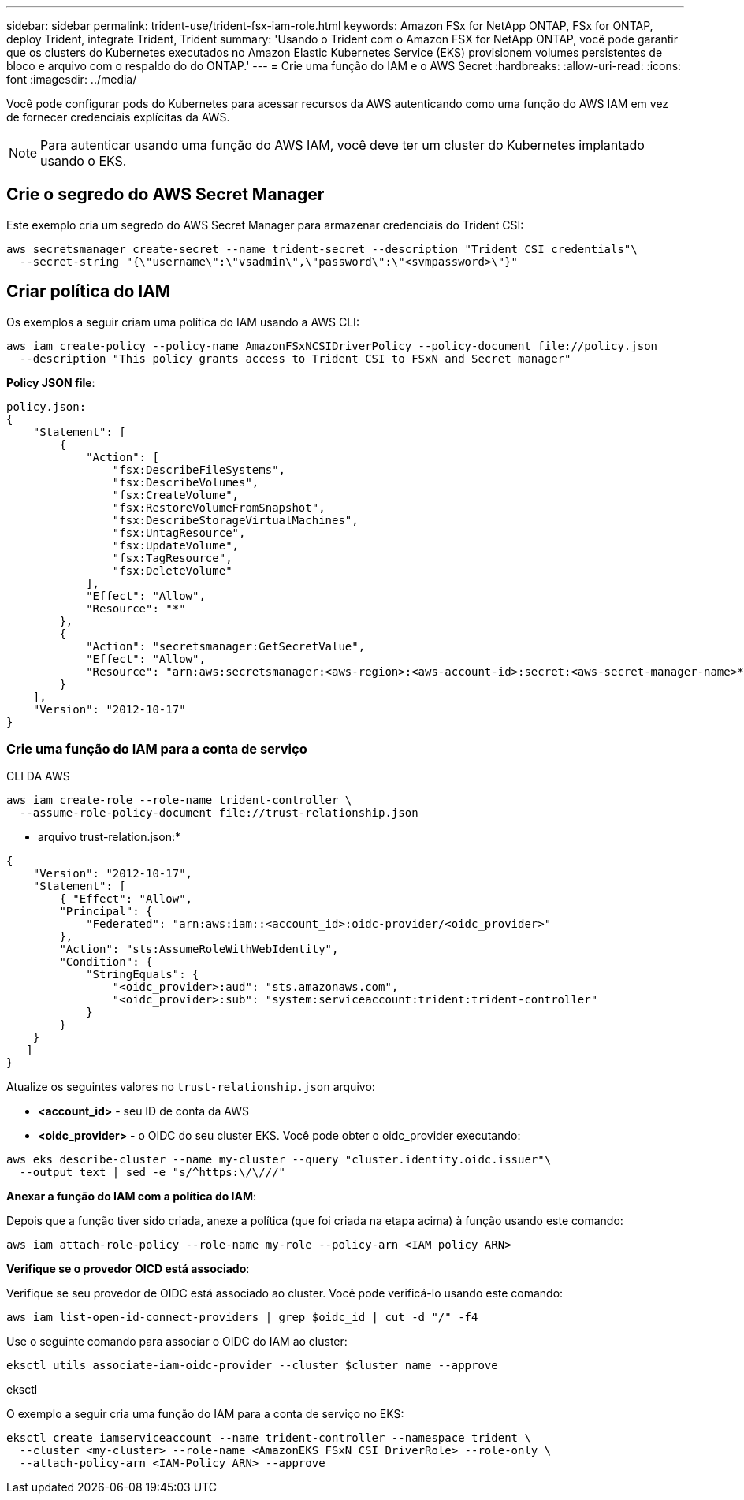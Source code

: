 ---
sidebar: sidebar 
permalink: trident-use/trident-fsx-iam-role.html 
keywords: Amazon FSx for NetApp ONTAP, FSx for ONTAP, deploy Trident, integrate Trident, Trident 
summary: 'Usando o Trident com o Amazon FSX for NetApp ONTAP, você pode garantir que os clusters do Kubernetes executados no Amazon Elastic Kubernetes Service (EKS) provisionem volumes persistentes de bloco e arquivo com o respaldo do do ONTAP.' 
---
= Crie uma função do IAM e o AWS Secret
:hardbreaks:
:allow-uri-read: 
:icons: font
:imagesdir: ../media/


[role="lead"]
Você pode configurar pods do Kubernetes para acessar recursos da AWS autenticando como uma função do AWS IAM em vez de fornecer credenciais explícitas da AWS.


NOTE: Para autenticar usando uma função do AWS IAM, você deve ter um cluster do Kubernetes implantado usando o EKS.



== Crie o segredo do AWS Secret Manager

Este exemplo cria um segredo do AWS Secret Manager para armazenar credenciais do Trident CSI:

[listing]
----
aws secretsmanager create-secret --name trident-secret --description "Trident CSI credentials"\
  --secret-string "{\"username\":\"vsadmin\",\"password\":\"<svmpassword>\"}"
----


== Criar política do IAM

Os exemplos a seguir criam uma política do IAM usando a AWS CLI:

[listing]
----
aws iam create-policy --policy-name AmazonFSxNCSIDriverPolicy --policy-document file://policy.json
  --description "This policy grants access to Trident CSI to FSxN and Secret manager"
----
*Policy JSON file*:

[listing]
----
policy.json:
{
    "Statement": [
        {
            "Action": [
                "fsx:DescribeFileSystems",
                "fsx:DescribeVolumes",
                "fsx:CreateVolume",
                "fsx:RestoreVolumeFromSnapshot",
                "fsx:DescribeStorageVirtualMachines",
                "fsx:UntagResource",
                "fsx:UpdateVolume",
                "fsx:TagResource",
                "fsx:DeleteVolume"
            ],
            "Effect": "Allow",
            "Resource": "*"
        },
        {
            "Action": "secretsmanager:GetSecretValue",
            "Effect": "Allow",
            "Resource": "arn:aws:secretsmanager:<aws-region>:<aws-account-id>:secret:<aws-secret-manager-name>*"
        }
    ],
    "Version": "2012-10-17"
}
----


=== Crie uma função do IAM para a conta de serviço

[role="tabbed-block"]
====
.CLI DA AWS
--
[listing]
----
aws iam create-role --role-name trident-controller \
  --assume-role-policy-document file://trust-relationship.json
----
* arquivo trust-relation.json:*

[listing]
----
{
    "Version": "2012-10-17",
    "Statement": [
        { "Effect": "Allow",
        "Principal": {
            "Federated": "arn:aws:iam::<account_id>:oidc-provider/<oidc_provider>"
        },
        "Action": "sts:AssumeRoleWithWebIdentity",
        "Condition": {
            "StringEquals": {
                "<oidc_provider>:aud": "sts.amazonaws.com",
                "<oidc_provider>:sub": "system:serviceaccount:trident:trident-controller"
            }
        }
    }
   ]
}
----
Atualize os seguintes valores no `trust-relationship.json` arquivo:

* *<account_id>* - seu ID de conta da AWS
* *<oidc_provider>* - o OIDC do seu cluster EKS. Você pode obter o oidc_provider executando:


[listing]
----
aws eks describe-cluster --name my-cluster --query "cluster.identity.oidc.issuer"\
  --output text | sed -e "s/^https:\/\///"
----
*Anexar a função do IAM com a política do IAM*:

Depois que a função tiver sido criada, anexe a política (que foi criada na etapa acima) à função usando este comando:

[listing]
----
aws iam attach-role-policy --role-name my-role --policy-arn <IAM policy ARN>
----
*Verifique se o provedor OICD está associado*:

Verifique se seu provedor de OIDC está associado ao cluster. Você pode verificá-lo usando este comando:

[listing]
----
aws iam list-open-id-connect-providers | grep $oidc_id | cut -d "/" -f4
----
Use o seguinte comando para associar o OIDC do IAM ao cluster:

[listing]
----
eksctl utils associate-iam-oidc-provider --cluster $cluster_name --approve
----
--
.eksctl
--
O exemplo a seguir cria uma função do IAM para a conta de serviço no EKS:

[listing]
----
eksctl create iamserviceaccount --name trident-controller --namespace trident \
  --cluster <my-cluster> --role-name <AmazonEKS_FSxN_CSI_DriverRole> --role-only \
  --attach-policy-arn <IAM-Policy ARN> --approve
----
--
====